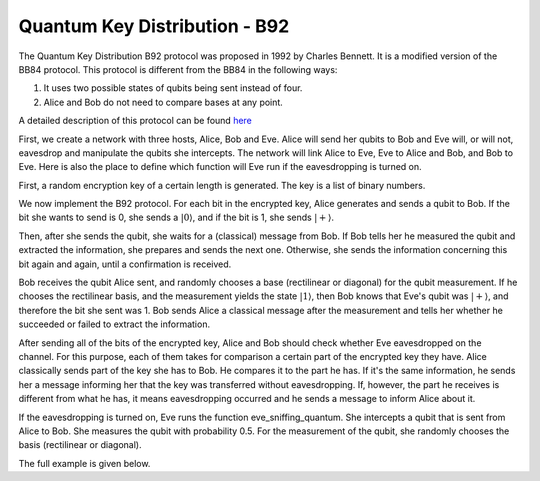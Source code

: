 Quantum Key Distribution - B92
-------------------------------
The Quantum Key Distribution B92 protocol was proposed in 1992 by Charles Bennett. It is a modified version of the BB84 protocol.
This protocol is different from the BB84 in the following ways:

1. It uses two possible states of qubits being sent instead of four.
2. Alice and Bob do not need to compare bases at any point.

A detailed description of this protocol can be found `here <http://www.rri.res.in/quic/qkdactivities.php>`__

First, we create a network with three hosts, Alice, Bob and Eve. Alice will send her qubits to Bob and Eve will, or will not, eavesdrop and manipulate the qubits she intercepts.
The network will link Alice to Eve, Eve to Alice and Bob, and Bob to Eve.
Here is also the place to define which function will Eve run if the eavesdropping is turned on.

..  code-block:: python
    :linenos:

    def build_network_b92(eve_interception):

        network = Network.get_instance()        
        network.start()

        host_alice = Host('Alice')
        host_bob = Host('Bob')
        host_eve = Host('Eve')

        host_alice.add_connection('Eve')
        host_eve.add_connections(['Alice', 'Bob'])        
        host_bob.add_connection('Eve')
        # Adding the connections - Alice wants to transfer an encrypted message to Bob
        # The network looks like this: Alice---Eve---Bob

        host_alice.delay = 0.3
        host_bob.delay = 0.3

        # starting
        host_alice.start()
        host_bob.start()
        host_eve.start()

        network.add_hosts([host_alice, host_bob, host_eve])
        
        if eve_interception == True:
            host_eve.q_relay_sniffing = True
            host_eve.q_relay_sniffing_fn = eve_sniffing_quantum

        hosts = [host_alice,host_bob,host_eve]
        print('Made a network!')
        return network, hosts

First, a random encryption key of a certain length is generated. The key is a list of binary numbers.

..  code-block:: python
    :linenos:

    def generate_key(key_length):
        generated_key = []
        for i in range(key_length):
            generated_key.append(randint(0, 1))
        print(f'Generated the key {generated_key}')
        return generated_key

We now implement the B92 protocol. For each bit in the encrypted key, Alice generates and sends a qubit to Bob.
If the bit she wants to send is 0, she sends a :math:`|0\rangle`, and if the bit is 1, she sends :math:`|+\rangle`.

Then, after she sends the qubit, she waits for a (classical) message from Bob.
If Bob tells her he measured the qubit and extracted the information, she prepares and sends the next one. 
Otherwise, she sends the information concerning this bit again and again, until a confirmation is received. 

..  code-block:: python
    :linenos:

    def sender_qkd(alice, secret_key, receiver):
        sent_qubit_counter = 0
        for bit in secret_key:
            success = False
            while success == False:
                qubit = Qubit(alice)
                if bit == 1:
                    qubit.H()
                # If we want to send 0, we'll send |0>
                # If we want to send 1, we'll send |+>
                alice.send_qubit(receiver, qubit, await_ack = True)
                message = alice.get_next_classical(receiver, wait = -1)
                if message is not None:
                    if message.content == 'qubit successfully acquired':
                        print(f'Alice sent qubit {sent_qubit_counter + 1} to Bob')
                        success = True
                        sent_qubit_counter += 1
                    # if, however, message says Bob failed to measure the qubit, 
                    # Alice will resend it.


Bob receives the qubit Alice sent, and randomly chooses a base (rectilinear or diagonal) for the qubit measurement.
If he chooses the rectilinear basis, and the measurement yields the state :math:`|1\rangle`, then Bob knows that Eve's qubit was :math:`|+\rangle`, and therefore the bit she sent was 1. 
Bob sends Alice a classical message after the measurement and tells her whether he succeeded or failed to extract the information.

..  code-block:: python
    :linenos:

    def receiver_qkd(bob, key_size, sender):
        key_array = []
        received_counter = 0
        #counts the key bits successfully measured by Bob
        while received_counter < key_size:
            base = randint(0,1)
                 # 0 means rectilinear basis and 1 means diagonal basis
            qubit = bob.get_qubit(sender,wait = wait_time)
            if qubit is not None:
                if base == 1:
                    qubit.H()
                bit = qubit.measure()
                if bit == 1:
                    if base == 1:
                        resulting_key_bit = 0
                    elif base == 0:
                        resulting_key_bit = 1
                    message_to_send = 'qubit successfully acquired'
                    key_array.append(resulting_key_bit) 
                    received_counter += 1 
                    print(f'Bob received qubit {received_counter}')
                else:
                    message_to_send = 'fail'
                bob.send_classical(sender,message_to_send, await_ack = True) 
        return key_array

After sending all of the bits of the encrypted key, Alice and Bob should check whether Eve eavesdropped on the channel.
For this purpose, each of them takes for comparison a certain part of the encrypted key they have. 
Alice classically sends part of the key she has to Bob. He compares it to the part he has. If it's the same information, he sends her a message informing her that the key was transferred without eavesdropping. If, however, the part he receives is different from what he has, it means eavesdropping occurred and he sends a message to inform Alice about it. 

..  code-block:: python
    :linenos:

    def check_key_sender(alice, key_check_alice, receiver):
        key_check_string = ''.join([str(x) for x in key_check_alice])
        print(f'Alice\'s key to check is {key_check_string}')
        alice.send_classical(receiver, key_check_string, await_ack=True)
        message_from_bob = alice.get_next_classical(receiver, wait = -1)
        # Bob tells Alice whether the key part is the same at his end.
        # If not - it means Eve eavesdropped. 
        if message_from_bob is not None:
            if message_from_bob.content == 'Success':
                print('Key is successfully verified')
            elif message_from_bob.content == 'Fail':
                print('Key has been corrupted')

..  code-block:: python
    :linenos:

    def check_key_receiver(bob, key_check_bob,sender):
        key_check_bob_string = ''.join([str(x) for x in key_check_bob])
        print(f'Bob\'s key to check is {key_check_bob_string}')
        key_from_alice = bob.get_next_classical(sender, wait = -1)
        if key_from_alice is not None:
            if key_from_alice.content == key_check_bob_string:
                bob.send_classical(sender, 'Success', await_ack=True)
            else:
                bob.send_classical(sender, 'Fail', await_ack=True)



If the eavesdropping is turned on, Eve runs the function eve_sniffing_quantum. She intercepts a qubit that is sent from Alice to Bob. She measures the qubit with probability 0.5. 
For the measurement of the qubit, she randomly chooses the basis (rectilinear or diagonal).

..  code-block:: python
    :linenos:

    def eve_sniffing_quantum(sender,receiver,qubit):
        # Eve will manipulate only part of the qubits she intercepts
        # She chooses the base in which she measures at random.
        if sender == 'Alice':
            r = random()
            if r > 0.5:
                base = randint(0,1)
                if base == 1:
                    qubit.H()
                qubit.measure(non_destructive = True)


The full example is given below.

..  code-block:: python
    :linenos:

    # This example implements the B92 QKD protocol using the qnet package

    from qunetsim.components import Host, Network
    from qunetsim.objects import Qubit
    from qunetsim.objects import Logger
    from random import randint, random

    Logger.DISABLED = True
    wait_time = 60


    def eve_sniffing_quantum(sender, receiver, qubit):
        # Eve will manipulate only part of the qubits she intercepts
        # She chooses the base in which she measures at random.
        if sender == 'Alice':
            r = random()
            if r > 0.5:
                base = randint(0, 1)
                if base == 1:
                    qubit.H()
                qubit.measure(non_destructive=True)


    def build_network_b92(eve_interception):

        network = Network.get_instance()

        nodes = ['Alice', 'Bob', 'Eve']
        network.start(nodes)

        host_alice = Host('Alice')
        host_bob = Host('Bob')
        host_eve = Host('Eve')

        host_alice.add_connection('Eve')
        host_eve.add_connections(['Alice', 'Bob'])
        host_bob.add_connection('Eve')
        # adding the connections - Alice wants to transfer an encrypted message to Bob
        # The network looks like this: Alice---Eve---Bob

        host_alice.delay = 0.3
        host_bob.delay = 0.3

        # starting
        host_alice.start()
        host_bob.start()
        host_eve.start()

        network.add_hosts([host_alice, host_bob, host_eve])

        if eve_interception == True:
            host_eve.q_relay_sniffing = True
            host_eve.q_relay_sniffing_fn = eve_sniffing_quantum

        hosts = [host_alice, host_bob, host_eve]
        print('Made a network!')
        return network, hosts


    def generate_key(key_length):
        generated_key = []
        for i in range(key_length):
            generated_key.append(randint(0, 1))
        print(f'Generated the key {generated_key}')
        return generated_key


    def sender_qkd(alice, secret_key, receiver):
        sent_qubit_counter = 0
        for bit in secret_key:
            success = False
            while success == False:
                qubit = Qubit(alice)
                if bit == 1:
                    qubit.H()
                # If we want to send 0, we'll send |0>
                # If we want to send 1, we'll send |+>
                alice.send_qubit(receiver, qubit, await_ack=True)
                message = alice.get_next_classical(receiver, wait=-1)
                if message is not None:
                    if message.content == 'qubit successfully acquired':
                        print(f'Alice sent qubit {sent_qubit_counter+1} to Bob')
                        success = True
                        sent_qubit_counter += 1
                    # if, however, message says Bob failed to measure the qubit, Alice will resend it.


    def receiver_qkd(bob, key_size, sender):
        key_array = []
        received_counter = 0
        # counts the key bits successfully measured by Bob
        while received_counter < key_size:
            base = randint(0, 1)
            # 0 means rectilinear basis and 1 means diagonal basis
            qubit = bob.get_qubit(sender, wait=wait_time)
            if qubit is not None:
                if base == 1:
                    qubit.H()
                bit = qubit.measure()
                if bit == 1:
                    if base == 1:
                        resulting_key_bit = 0
                    elif base == 0:
                        resulting_key_bit = 1
                    message_to_send = 'qubit successfully acquired'
                    key_array.append(resulting_key_bit)
                    received_counter += 1
                    print(f'Bob received qubit {received_counter}')
                else:
                    message_to_send = 'fail'
                bob.send_classical(sender, message_to_send, await_ack=True)
        return key_array


    def check_key_sender(alice, key_check_alice, receiver):
        key_check_string = ''.join([str(x) for x in key_check_alice])
        print(f'Alice\'s key to check is {key_check_string}')
        alice.send_classical(receiver, key_check_string, await_ack=True)
        message_from_bob = alice.get_next_classical(receiver, wait=-1)
        # Bob tells Alice whether the key part is the same at his end.
        # If not - it means Eve eavesdropped.
        if message_from_bob is not None:
            if message_from_bob.content == 'Success':
                print('Key is successfully verified')
            elif message_from_bob.content == 'Fail':
                print('Key has been corrupted')


    def check_key_receiver(bob, key_check_bob, sender):
        key_check_bob_string = ''.join([str(x) for x in key_check_bob])
        print(f'Bob\'s key to check is {key_check_bob_string}')
        key_from_alice = bob.get_next_classical(sender, wait=-1)
        if key_from_alice is not None:
            if key_from_alice.content == key_check_bob_string:
                bob.send_classical(sender, 'Success', await_ack=True)
            else:
                bob.send_classical(sender, 'Fail', await_ack=True)


    def alice_func(host, bob_id, length_of_check, key_length):
        encryption_key_binary = generate_key(key_length)
        sender_qkd(host, encryption_key_binary, bob_id)
        print('Sent all the qubits sucessfully!')
        key_to_test = encryption_key_binary[0:length_of_check]
        check_key_sender(host, key_to_test, bob_id)


    def bob_func(host, alice_id, length_of_check, key_length):
        secret_key_bob = receiver_qkd(host, key_length, alice_id)
        key_to_test = secret_key_bob[0:length_of_check]
        check_key_receiver(host, key_to_test, alice_id)


    def b92_protocol(eve_interception, key_length, length_of_check):
        network, hosts = build_network_b92(eve_interception)
        alice = hosts[0]
        bob = hosts[1]
        bob_id = bob.host_id
        alice_id = alice.host_id

        thread_1 = alice.run_protocol(alice_func, (bob_id, length_of_check, key_length,))
        thread_2 = bob.run_protocol(bob_func, (alice_id, length_of_check, key_length,))

        thread_1.join()
        thread_2.join()

        network.stop(True)
        exit()


    if __name__ == '__main__':
        key_length = 10
        length_of_check = round(key_length / 2)
        # length of part of the key used to check whether Eve listened
        eve_interception = True
        # the eavesdropping can be turned on and off
        b92_protocol(eve_interception, key_length, length_of_check)

